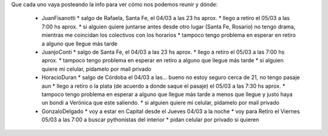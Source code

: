 Que cada uno vaya posteando la info para ver cómo nos podemos reunir y dónde:

 * JuanFisanotti
   * salgo de Rafaela, Santa Fe, el 04/03 a las 23 hs aprox.
   * llego a retiro el 05/03 a las 7:00 hs aprox.
   * si alguien quiere juntarse antes desde otro lugar (Santa Fe, Rosario) no tengo drama, mientras me coincidan los colectivos con los horarios
   * tampoco tengo problema en esperar en retiro a alguno que llegue más tarde

 * JuanjoConti
   * salgo de Santa Fe, el 04/03 a las 23 hs aprox.
   * llego a retiro el 05/03 a las 7:00 hs aprox.
   * tampoco tengo problema en esperar en retiro a alguno que llegue más tarde
   * si alguien quiere mi celular, pidamelo por mail privado

 * HoracioDuran
   * salgo de Córdoba el 04/03 a las... bueno no estoy seguro cerca de 21, no tengo pasaje aun
   * llego a retiro o la plata (de acuerdo a donde saque el pasaje) el 05/03 a las 7:30 hs aprox.
   * tampoco tengo problema en esperar a alguno que llegue más tarde a menos que llegue y justo haya un bondi a Verónica que este saliendo.
   * si alguien quiere mi celular, pidamelo por mail privado

 * GonzaloDelgado
   * voy a estar en Capital desde el Jueves 04/03 a la noche
   * voy para Retiro el Viernes 05/03 a las 7:00 a buscar pythonistas del interior
   * pidan celular por privado si quieren
